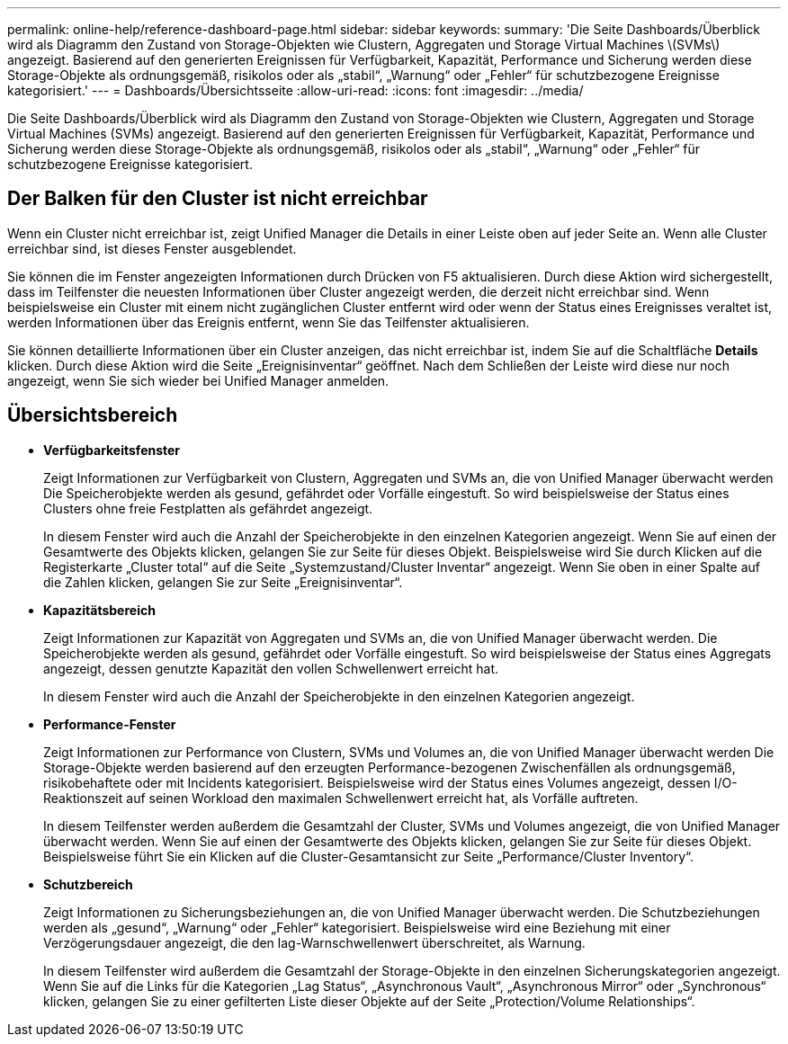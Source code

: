 ---
permalink: online-help/reference-dashboard-page.html 
sidebar: sidebar 
keywords:  
summary: 'Die Seite Dashboards/Überblick wird als Diagramm den Zustand von Storage-Objekten wie Clustern, Aggregaten und Storage Virtual Machines \(SVMs\) angezeigt. Basierend auf den generierten Ereignissen für Verfügbarkeit, Kapazität, Performance und Sicherung werden diese Storage-Objekte als ordnungsgemäß, risikolos oder als „stabil“, „Warnung“ oder „Fehler“ für schutzbezogene Ereignisse kategorisiert.' 
---
= Dashboards/Übersichtsseite
:allow-uri-read: 
:icons: font
:imagesdir: ../media/


[role="lead"]
Die Seite Dashboards/Überblick wird als Diagramm den Zustand von Storage-Objekten wie Clustern, Aggregaten und Storage Virtual Machines (SVMs) angezeigt. Basierend auf den generierten Ereignissen für Verfügbarkeit, Kapazität, Performance und Sicherung werden diese Storage-Objekte als ordnungsgemäß, risikolos oder als „stabil“, „Warnung“ oder „Fehler“ für schutzbezogene Ereignisse kategorisiert.



== Der Balken für den Cluster ist nicht erreichbar

Wenn ein Cluster nicht erreichbar ist, zeigt Unified Manager die Details in einer Leiste oben auf jeder Seite an. Wenn alle Cluster erreichbar sind, ist dieses Fenster ausgeblendet.

Sie können die im Fenster angezeigten Informationen durch Drücken von F5 aktualisieren. Durch diese Aktion wird sichergestellt, dass im Teilfenster die neuesten Informationen über Cluster angezeigt werden, die derzeit nicht erreichbar sind. Wenn beispielsweise ein Cluster mit einem nicht zugänglichen Cluster entfernt wird oder wenn der Status eines Ereignisses veraltet ist, werden Informationen über das Ereignis entfernt, wenn Sie das Teilfenster aktualisieren.

Sie können detaillierte Informationen über ein Cluster anzeigen, das nicht erreichbar ist, indem Sie auf die Schaltfläche *Details* klicken. Durch diese Aktion wird die Seite „Ereignisinventar“ geöffnet. Nach dem Schließen der Leiste wird diese nur noch angezeigt, wenn Sie sich wieder bei Unified Manager anmelden.



== Übersichtsbereich

* *Verfügbarkeitsfenster*
+
Zeigt Informationen zur Verfügbarkeit von Clustern, Aggregaten und SVMs an, die von Unified Manager überwacht werden Die Speicherobjekte werden als gesund, gefährdet oder Vorfälle eingestuft. So wird beispielsweise der Status eines Clusters ohne freie Festplatten als gefährdet angezeigt.

+
In diesem Fenster wird auch die Anzahl der Speicherobjekte in den einzelnen Kategorien angezeigt. Wenn Sie auf einen der Gesamtwerte des Objekts klicken, gelangen Sie zur Seite für dieses Objekt. Beispielsweise wird Sie durch Klicken auf die Registerkarte „Cluster total“ auf die Seite „Systemzustand/Cluster Inventar“ angezeigt. Wenn Sie oben in einer Spalte auf die Zahlen klicken, gelangen Sie zur Seite „Ereignisinventar“.

* *Kapazitätsbereich*
+
Zeigt Informationen zur Kapazität von Aggregaten und SVMs an, die von Unified Manager überwacht werden. Die Speicherobjekte werden als gesund, gefährdet oder Vorfälle eingestuft. So wird beispielsweise der Status eines Aggregats angezeigt, dessen genutzte Kapazität den vollen Schwellenwert erreicht hat.

+
In diesem Fenster wird auch die Anzahl der Speicherobjekte in den einzelnen Kategorien angezeigt.

* *Performance-Fenster*
+
Zeigt Informationen zur Performance von Clustern, SVMs und Volumes an, die von Unified Manager überwacht werden Die Storage-Objekte werden basierend auf den erzeugten Performance-bezogenen Zwischenfällen als ordnungsgemäß, risikobehaftete oder mit Incidents kategorisiert. Beispielsweise wird der Status eines Volumes angezeigt, dessen I/O-Reaktionszeit auf seinen Workload den maximalen Schwellenwert erreicht hat, als Vorfälle auftreten.

+
In diesem Teilfenster werden außerdem die Gesamtzahl der Cluster, SVMs und Volumes angezeigt, die von Unified Manager überwacht werden. Wenn Sie auf einen der Gesamtwerte des Objekts klicken, gelangen Sie zur Seite für dieses Objekt. Beispielsweise führt Sie ein Klicken auf die Cluster-Gesamtansicht zur Seite „Performance/Cluster Inventory“.

* *Schutzbereich*
+
Zeigt Informationen zu Sicherungsbeziehungen an, die von Unified Manager überwacht werden. Die Schutzbeziehungen werden als „gesund“, „Warnung“ oder „Fehler“ kategorisiert. Beispielsweise wird eine Beziehung mit einer Verzögerungsdauer angezeigt, die den lag-Warnschwellenwert überschreitet, als Warnung.

+
In diesem Teilfenster wird außerdem die Gesamtzahl der Storage-Objekte in den einzelnen Sicherungskategorien angezeigt. Wenn Sie auf die Links für die Kategorien „Lag Status“, „Asynchronous Vault“, „Asynchronous Mirror“ oder „Synchronous“ klicken, gelangen Sie zu einer gefilterten Liste dieser Objekte auf der Seite „Protection/Volume Relationships“.



